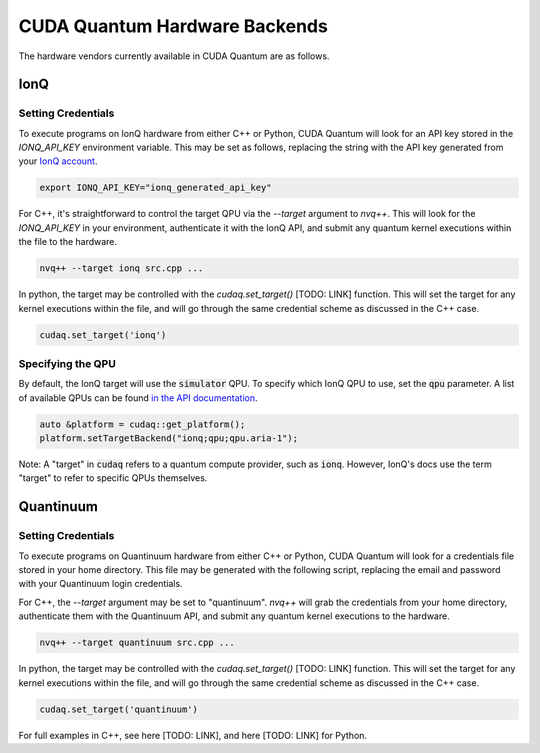 CUDA Quantum Hardware Backends
*********************************

The hardware vendors currently available in CUDA Quantum are as follows.

IonQ
==================================

Setting Credentials
###################

To execute programs on IonQ hardware from either C++ or Python, CUDA Quantum
will look for an API key stored in the `IONQ_API_KEY` environment variable. 
This may be set as follows, replacing the string with the API key generated
from your `IonQ account <https://cloud.ionq.com/>`_.

.. code:: bash

  export IONQ_API_KEY="ionq_generated_api_key"

For C++, it's straightforward to control the target QPU via the `--target`
argument to `nvq++`. This will look for the `IONQ_API_KEY` in your environment,
authenticate it with the IonQ API, and submit any quantum kernel executions within
the file to the hardware.

.. code:: bash 

    nvq++ --target ionq src.cpp ...

In python, the target may be controlled with the `cudaq.set_target()` [TODO: LINK]
function. This will set the target for any kernel executions within the file, 
and will go through the same credential scheme as discussed in the C++ case. 

.. code:: python 

    cudaq.set_target('ionq')

Specifying the QPU
###################

By default, the IonQ target will use the :code:`simulator` QPU.
To specify which IonQ QPU to use, set the :code:`qpu` parameter.
A list of available QPUs can be found `in the API documentation <https://docs.ionq.com/#tag/jobs>`_.

.. code:: c

    auto &platform = cudaq::get_platform();
    platform.setTargetBackend("ionq;qpu;qpu.aria-1");

.. code:: python
    cudaq.set_target("ionq", qpu="qpu.aria-1")

Note: A "target" in :code:`cudaq` refers to a quantum compute provider, such as :code:`ionq`.
However, IonQ's docs use the term "target" to refer to specific QPUs themselves.




Quantinuum 
==================================

Setting Credentials
###################

To execute programs on Quantinuum hardware from either C++ or Python, CUDA Quantum 
will look for a credentials file stored in your home directory. This file
may be generated with the following script, replacing the email and 
password with your Quantinuum login credentials.

.. code:: bash 
  # May need to install: `apt-get update && apt-get install curl jq`
  curl -X POST -H "Content Type: application/json" -d '{ "email":"<your_alias>@nvidia.com","password":"<your_password>" }' https://qapi.quantinuum.com/v1/login > $HOME/credentials.json
  id_token=`cat $HOME/credentials.json | jq -r '."id-token"'`
  refresh_token=`cat $HOME/credentials.json | jq -r '."refresh-token"'`
  echo "key: $id_token" >> $HOME/.quantinuum_config
  echo "time: 0" >> $HOME/.quantinuum_config
  echo "refresh: $refresh_token" >> $HOME/.quantinuum_config
  export CUDAQ_QUANTINUUM_CREDENTIALS=$HOME/.quantinuum_config

For C++, the `--target` argument may be set to "quantinuum". `nvq++` will grab 
the credentials from your home directory, authenticate them with the Quantinuum API, 
and submit any quantum kernel executions to the hardware.

.. code:: bash 

    nvq++ --target quantinuum src.cpp ...

In python, the target may be controlled with the `cudaq.set_target()` [TODO: LINK]
function. This will set the target for any kernel executions within the file, 
and will go through the same credential scheme as discussed in the C++ case. 

.. code:: python 

    cudaq.set_target('quantinuum')

For full examples in C++, see here [TODO: LINK], and here [TODO: LINK] for Python.